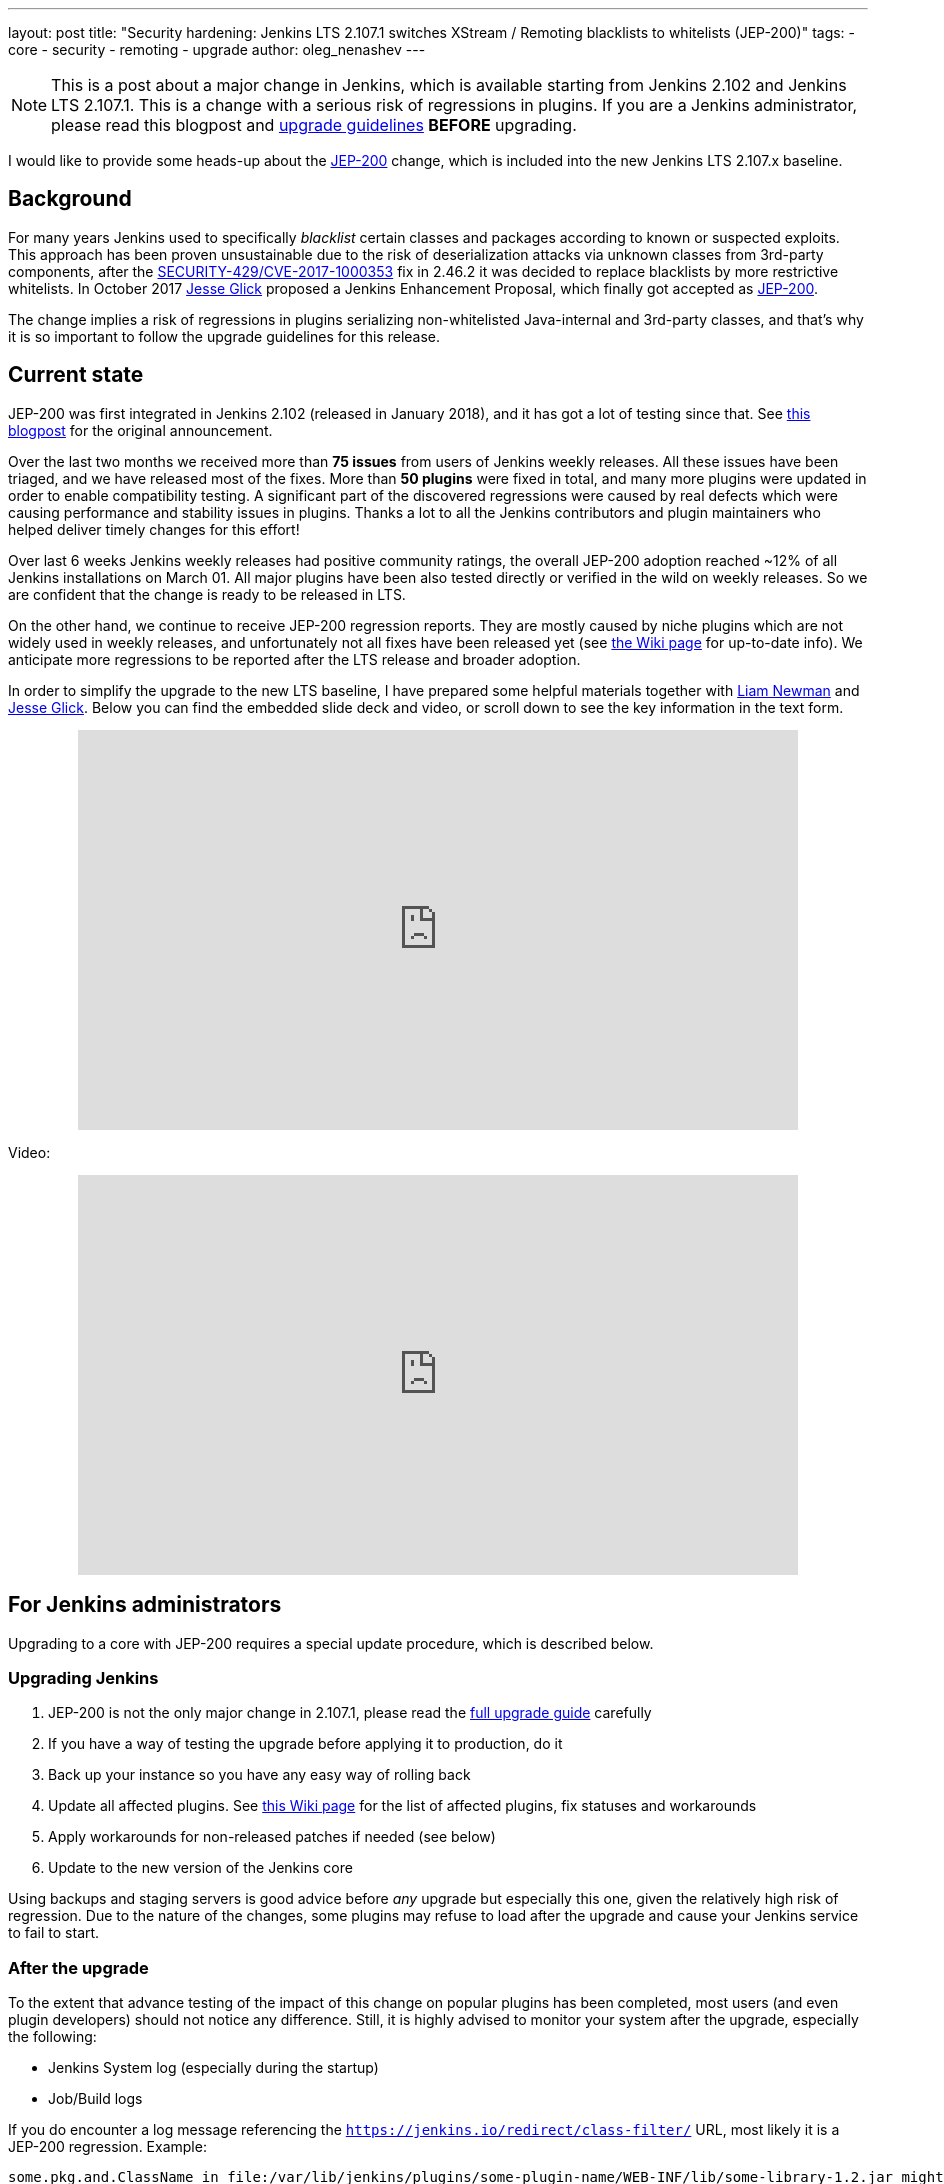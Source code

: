 ---
layout: post
title: "Security hardening: Jenkins LTS 2.107.1 switches XStream / Remoting blacklists to whitelists (JEP-200)"
tags:
- core
- security
- remoting
- upgrade
author: oleg_nenashev
---

[NOTE]
====
This is a post about a major change in Jenkins, which is available starting
from Jenkins 2.102 and Jenkins LTS 2.107.1.
This is a change with a serious risk of regressions in plugins.
If you are a Jenkins administrator, please read this blogpost and
link:/doc/upgrade-guide/2.107/#upgrading-to-jenkins-lts-2-107-1[upgrade guidelines]
*BEFORE* upgrading.
====

I would like to provide some heads-up about the
link:https://github.com/jenkinsci/jep/blob/master/jep/200/README.adoc[JEP-200] change,
which is included into the new Jenkins LTS 2.107.x baseline.

== Background

For many years Jenkins used to specifically _blacklist_ certain classes and packages according to known or suspected exploits.
This approach has been proven unsustainable due to the risk of deserialization attacks via unknown classes
from 3rd-party components, after the
link:/security/advisory/2017-04-26/#cli-unauthenticated-remote-code-execution[SECURITY-429/CVE-2017-1000353] fix in 2.46.2
it was decided to replace blacklists by more restrictive whitelists.
In October 2017 link:https://github.com/jglick[Jesse Glick] proposed a Jenkins Enhancement Proposal,
which finally got accepted as https://github.com/jenkinsci/jep/blob/master/jep/200/README.adoc[JEP-200].

The change implies a risk of regressions in plugins serializing non-whitelisted Java-internal and 3rd-party classes,
and that's why it is so important to follow the upgrade guidelines for this release.

== Current state

JEP-200 was first integrated in Jenkins 2.102 (released in January 2018), and it has got a lot of testing since that.
See link:/blog/2018/01/13/jep-200/[this blogpost] for the original announcement.

Over the last two months we received more than **75 issues** from users of Jenkins weekly releases.
All these issues have been triaged, and we have released most of the fixes.
More than *50 plugins* were fixed in total, and many more plugins were updated in order to enable compatibility testing.
A significant part of the discovered regressions were caused by real defects which were causing performance and stability
issues in plugins.
Thanks a lot to all the Jenkins contributors and plugin maintainers who helped deliver timely changes for this effort!

Over last 6 weeks Jenkins weekly releases had positive community ratings,
the overall JEP-200 adoption reached ~12% of all Jenkins installations on March 01.
All major plugins have been also tested directly or verified in the wild on weekly releases.
So we are confident that the change is ready to be released in LTS.

On the other hand, we continue to receive JEP-200 regression reports.
They are mostly caused by niche plugins which are not widely used in weekly releases,
and unfortunately not all fixes have been released yet (see link:https://wiki.jenkins.io/display/JENKINS/Plugins+affected+by+fix+for+JEP-200[the Wiki page] for up-to-date info).
We anticipate more regressions to be reported after the LTS release and broader adoption.

In order to simplify the upgrade to the new LTS baseline,
I have prepared some helpful materials together with link:https://github.com/bitwiseman[Liam Newman]
and link:https://github.com/jglick[Jesse Glick].
Below you can find the embedded slide deck and video, or scroll down to see the key information
in the text form.

++++
<center>
  <iframe width="720" height="400" frameborder="0"
  src="https://speakerdeck.com/player/f2b7e049ec46424b98ec4f0b58fd33bf"></iframe>
</center>
++++

Video:
++++
<center>
  <iframe width="720" height="400" frameborder="0"
    src="https://www.youtube-nocookie.com/embed/Vfnc9t1RuYA?rel=0"></iframe>
</center>
++++

[[for-jenkins-administrators]]
== For Jenkins administrators

Upgrading to a core with JEP-200 requires a special update procedure, which is described below.

=== Upgrading Jenkins

. JEP-200 is not the only major change in 2.107.1, please read
the link:/doc/upgrade-guide/2.107/#upgrading-to-jenkins-lts-2-107-1[full upgrade guide] carefully
. If you have a way of testing the upgrade before applying it to production, do it
. Back up your instance so you have any easy way of rolling back
. Update all affected plugins.
See link:https://wiki.jenkins.io/display/JENKINS/Plugins+affected+by+fix+for+JEP-200[this Wiki page] for the list of affected plugins,
fix statuses and workarounds
. Apply workarounds for non-released patches if needed (see below)
. Update to the new version of the Jenkins core

Using backups and staging servers is good advice before _any_ upgrade but especially this one,
given the relatively high risk of regression.
Due to the nature of the changes, some plugins may refuse to load after the upgrade and cause your Jenkins service to fail to start.

=== After the upgrade

To the extent that advance testing of the impact of this change on popular plugins has been completed,
most users (and even plugin developers) should not notice any difference.
Still, it is highly advised to monitor your system after the upgrade, especially the following:

* Jenkins System log (especially during the startup)
* Job/Build logs

If you do encounter a log message referencing the `https://jenkins.io/redirect/class-filter/` URL,
most likely it is a JEP-200 regression.
Example:

[source]
----
some.pkg.and.ClassName in file:/var/lib/jenkins/plugins/some-plugin-name/WEB-INF/lib/some-library-1.2.jar might be dangerous, so rejecting; see https://jenkins.io/redirect/class-filter/
----

If you see this kind of message, we highly recommend reporting it so that it can be investigated and probably fixed quickly.

=== Reporting JEP-200 issues

[NOTE]
====
Starting from May 01, JEP-200 issues are triaged by plugin and core maintainers.
JEP-200 maintainers are available for code reviews if needed,
but they will not be reviewing cases in JIRA and searching for miscategorized issues on a daily basis.
If you experience new JEP-200 regressions, please follow the guidelines below.
====

Please report any issues you encounter matching the above pattern in the 
link:https://issues.jenkins.io/[Jenkins issue tracker], under the appropriate plugin component.
Before reporting please check whether this issue has already been reported.

. Add the `JEP-200` label
. Include the stacktrace you see in the log
. If possible, include complete steps to reproduce the problem from scratch

You can find examples of previously reported issues using link:https://issues.jenkins.io/issues/?jql=labels%20%3D%20JEP-200[this query].

Jenkins developers will evaluate issues and strive to offer a fix in the form of a core and/or plugin update.
Right after the feature release there was be a special team triaging the reports.
Starting from May 01 the issues will be triaged by plugin and core maintainers.
See link:https://github.com/jenkinsci/jep/tree/master/jep/200#rollout-plan[JEP-200 Maintenance plan] for more info.

For more details and current status, see
link:https://wiki.jenkins.io/display/JENKINS/Plugins+affected+by+fix+for+JEP-200[Plugins affected by fix for JEP-200].

=== Applying workarounds

Assuming you see no particular reason to think that the class in question has dangerous deserialization semantics, which is rare,
it is possible to work around the problem in your own installation as a temporary expedient.
Note the class name(s) mentioned in the JEP-200 log messages,
and run Jenkins with the `hudson.remoting.ClassFilter` startup option, e.g.:

[source, bash]
----
java -Dhudson.remoting.ClassFilter=some.pkg.and.ClassName,some.pkg.and.OtherClassName -jar jenkins.war ...
----

This workaround process may require several iterations, because classes whitelisted in the workaround may also
include fields with types requiring whitelisting.

== For plugin developers

If you are a plugin developer, please see link:/blog/2018/01/13/jep-200/[the original JEP-200 announcement].
That blog post provides guidelines for testing and fixing plugin compatibility after the JEP-200 changes.
The presentation above also provides some information about what needs to be tested.
